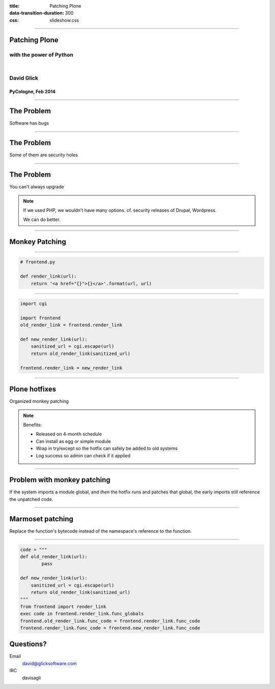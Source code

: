 :title: Patching Plone
:data-transition-duration: 300
:css: slideshow.css

----

Patching Plone
==============

with the power of Python
------------------------

|

David Glick
-----------

PyCologne, Feb 2014
~~~~~~~~~~~~~~~~~~~

----

The Problem
===========

Software has bugs

----

The Problem
===========

Some of them are security holes

----

The Problem
===========

You can't always upgrade

.. note::

   If we used PHP, we wouldn't have many options. cf. security releases of Drupal, Wordpress.

   We can do better.


----

Monkey Patching
===============

----

.. code:: python

 # frontend.py

 def render_link(url):
     return '<a href="{}">{}</a>'.format(url, url)

----

.. code:: python

 import cgi

 import frontend
 old_render_link = frontend.render_link

 def new_render_link(url):
     sanitized_url = cgi.escape(url)
     return old_render_link(sanitized_url)

 frontend.render_link = new_render_link


----

Plone hotfixes
==============

Organized monkey patching

.. note::

   Benefits:

   * Released on 4-month schedule
   * Can install as egg or simple module
   * Wrap in try/except so the hotfix can safely be added to old systems
   * Log success so admin can check if it applied

----

Problem with monkey patching
============================

If the system imports a module global,
and *then* the hotfix runs and patches that global,
the early imports still reference the unpatched code.

----

Marmoset patching
=================

.. image:: marmoset.jpg

Replace the function's bytecode instead of the
namespace's reference to the function.

----

.. code:: python

 code = """
 def old_render_link(url):
 	 pass
 
 def new_render_link(url):
     sanitized_url = cgi.escape(url)
     return old_render_link(sanitized_url)
 """
 from frontend import render_link
 exec code in frontend.render_link.func_globals
 frontend.old_render_link.func_code = frontend.render_link.func_code
 frontend.render_link.func_code = frontend.new_render_link.func_code

Questions?
==========

Email
  david@glicksoftware.com
IRC
  davisagli
